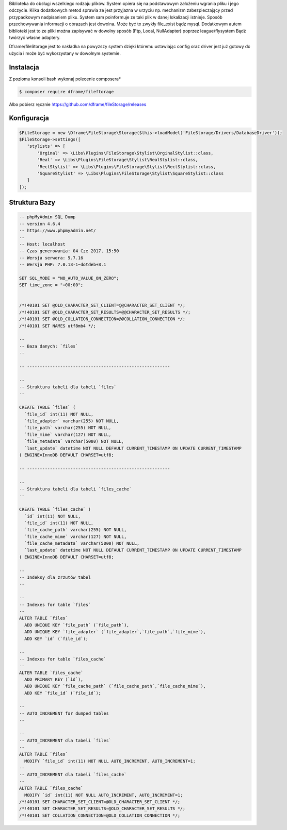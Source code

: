 Biblioteka do obsługi wszelkiego rodzaju plików. System opiera się na podstawowym założeniu wgrania pliku i jego odczycie. Kilka dodatkowych metod sprawia ze jest przyjazna w urzyciu np. mechanizm zabezpieczający przed przypadkowym nadpisaniem pliku. System sam poinformuje ze taki plik w danej lokalizacji istnieje. 
Sposób przechowywania informacji o obrazach jest dowolna. Może być to zwykły file_exist bądź mysql. Dodatkowym autem biblioteki jest to ze pliki można zapisywać w dowolny sposób (Ftp, Local, NullAdapter) poprzez league/flysystem Bądź twórzyć własne adaptery. 

Dframe/fileStorage jest to nakładka na powyzszy system dzięki któremu ustawiając config oraz driver jest już gotowy do użycia i może być wykorzystany w dowolnym systemie.

Instalacja
----------

Z poziomu konsoli bash wykonaj polecenie composera*

.. code-block:: bash

 $ composer require dframe/fileftorage

Albo pobierz ręcznie https://github.com/dframe/fileStorage/releases


Konfiguracja
----------

.. code-block:: php

     $FileStorage = new \Dframe\FileStorage\Storage($this->loadModel('FileStorage/Drivers/DatabaseDriver'));
     $FileStorage->settings([
        'stylists' => [
            'Orginal' => \Libs\Plugins\FileStorage\Stylist\OrginalStylist::class,
            'Real' => \Libs\Plugins\FileStorage\Stylist\RealStylist::class,
            'RectStylist' => \Libs\Plugins\FileStorage\Stylist\RectStylist::class,
            'SquareStylist' => \Libs\Plugins\FileStorage\Stylist\SquareStylist::class
        ]
     ]);
     


Struktura Bazy
----------
     
.. code-block:: mysql

 -- phpMyAdmin SQL Dump
 -- version 4.6.4
 -- https://www.phpmyadmin.net/
 --
 -- Host: localhost
 -- Czas generowania: 04 Cze 2017, 15:50
 -- Wersja serwera: 5.7.16
 -- Wersja PHP: 7.0.13-1~dotdeb+8.1
 
 SET SQL_MODE = "NO_AUTO_VALUE_ON_ZERO";
 SET time_zone = "+00:00";
 
 
 /*!40101 SET @OLD_CHARACTER_SET_CLIENT=@@CHARACTER_SET_CLIENT */;
 /*!40101 SET @OLD_CHARACTER_SET_RESULTS=@@CHARACTER_SET_RESULTS */;
 /*!40101 SET @OLD_COLLATION_CONNECTION=@@COLLATION_CONNECTION */;
 /*!40101 SET NAMES utf8mb4 */;
 
 --
 -- Baza danych: `files`
 --
 
 -- --------------------------------------------------------
 
 --
 -- Struktura tabeli dla tabeli `files`
 --
 
 CREATE TABLE `files` (
   `file_id` int(11) NOT NULL,
   `file_adapter` varchar(255) NOT NULL,
   `file_path` varchar(255) NOT NULL,
   `file_mime` varchar(127) NOT NULL,
   `file_metadata` varchar(5000) NOT NULL,
   `last_update` datetime NOT NULL DEFAULT CURRENT_TIMESTAMP ON UPDATE CURRENT_TIMESTAMP
 ) ENGINE=InnoDB DEFAULT CHARSET=utf8;
 
 -- --------------------------------------------------------
 
 --
 -- Struktura tabeli dla tabeli `files_cache`
 --
 
 CREATE TABLE `files_cache` (
   `id` int(11) NOT NULL,
   `file_id` int(11) NOT NULL,
   `file_cache_path` varchar(255) NOT NULL,
   `file_cache_mime` varchar(127) NOT NULL,
   `file_cache_metadata` varchar(5000) NOT NULL,
   `last_update` datetime NOT NULL DEFAULT CURRENT_TIMESTAMP ON UPDATE CURRENT_TIMESTAMP
 ) ENGINE=InnoDB DEFAULT CHARSET=utf8;
 
 --
 -- Indeksy dla zrzutów tabel
 --
 
 --
 -- Indexes for table `files`
 --
 ALTER TABLE `files`
   ADD UNIQUE KEY `file_path` (`file_path`),
   ADD UNIQUE KEY `file_adapter` (`file_adapter`,`file_path`,`file_mime`),
   ADD KEY `id` (`file_id`);
 
 --
 -- Indexes for table `files_cache`
 --
 ALTER TABLE `files_cache`
   ADD PRIMARY KEY (`id`),
   ADD UNIQUE KEY `file_cache_path` (`file_cache_path`,`file_cache_mime`),
   ADD KEY `file_id` (`file_id`);
 
 --
 -- AUTO_INCREMENT for dumped tables
 --
 
 --
 -- AUTO_INCREMENT dla tabeli `files`
 --
 ALTER TABLE `files`
   MODIFY `file_id` int(11) NOT NULL AUTO_INCREMENT, AUTO_INCREMENT=1;
 --
 -- AUTO_INCREMENT dla tabeli `files_cache`
 --
 ALTER TABLE `files_cache`
   MODIFY `id` int(11) NOT NULL AUTO_INCREMENT, AUTO_INCREMENT=1;
 /*!40101 SET CHARACTER_SET_CLIENT=@OLD_CHARACTER_SET_CLIENT */;
 /*!40101 SET CHARACTER_SET_RESULTS=@OLD_CHARACTER_SET_RESULTS */;
 /*!40101 SET COLLATION_CONNECTION=@OLD_COLLATION_CONNECTION */;
